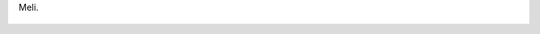 Meli.

.. figure:: 200808252329301_3426132759.thumbnail.jpg
  :target: 200808252329301_3426132759.jpg
